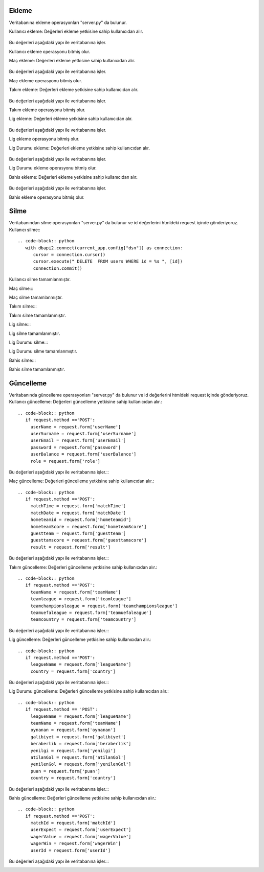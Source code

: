 Ekleme
^^^^^^

Veritabanına ekleme operasyonları "server.py" da bulunur.

Kullanıcı ekleme:
Değerleri ekleme yetkisine sahip kullanıcıdan alır.
   .. code-block:: python
      if request.method == 'POST':
        userName = request.form['userName']
        userSurname = request.form['userSurname']
        userEmail = request.form['userEmail']
        userPassword = request.form['userPassword']
        userBalance = request.form['userBalance']
        userRole = request.form['userRole']

Bu değerleri aşağıdaki yapı ile veritabanına işler.
      .. code-block:: python
         with dbapi2.connect(current_app.config['dsn']) as connection:
            cursor = connection.cursor()
            query = """INSERT INTO users (userName, userSurname, userEmail, Password, userBalance, role) VALUES (%s, %s, %s, %s, %s, %s) """
            cursor.execute(query, (userName, userSurname, userEmail, userPassword, userBalance, userRole))
            connection.commit()
            return redirect(url_for('userTable'))

Kullanıcı ekleme operasyonu bitmiş olur.

Maç ekleme:
Değerleri ekleme yetkisine sahip kullanıcıdan alır.
   .. code-block:: python
      if request.method == 'POST':
        matchTime = request.form['matchTime']
        matchDate = request.form['matchDate']
        homeTeamId = request.form['homeTeamId']
        homeTeamScore = request.form['homeTeamScore']
        guestTeam = request.form['guestTeam']
        guestTamScore = request.form['guestTamScore']
        result = request.form['result']

Bu değerleri aşağıdaki yapı ile veritabanına işler.
      .. code-block:: python
         with dbapi2.connect(current_app.config['dsn']) as connection:
            cursor = connection.cursor()
            query = """INSERT INTO match (matchTime, matchDate, homeTeamId, homeTeamScore, guestTeam, guestTamScore, result) VALUES (%s, %s, %s, %s, %s, %s, %s) """
            cursor.execute(query, (matchTime, matchDate, homeTeamId, homeTeamScore, guestTeam, guestTamScore, result))
            connection.commit()
            return redirect(url_for('matchTable'))

Maç ekleme operasyonu bitmiş olur.

Takım ekleme:
Değerleri ekleme yetkisine sahip kullanıcıdan alır.
   .. code-block:: python
      if request.method == 'POST':
        teamName = request.form['teamName']
        teamLeague = request.form['teamLeague']
        teamChampionsLeague = request.form['teamChampionsLeague']
        teamUefaLeague = request.form['teamUefaLeague']
        teamCountry = request.form['teamCountry']

Bu değerleri aşağıdaki yapı ile veritabanına işler.
      .. code-block:: python
         with dbapi2.connect(current_app.config['dsn']) as connection:
            cursor = connection.cursor()
            query = """INSERT INTO teams (teamName, teamLeague, teamChampionsLeague, teamUefaLeague, teamCountry) VALUES (%s, %s, %s, %s, %s) """
            cursor.execute(query, (teamName, teamLeague, teamChampionsLeague, teamUefaLeague, teamCountry))
            connection.commit()
            return redirect(url_for('teamTable'))

Takım ekleme operasyonu bitmiş olur.

Lig ekleme:
Değerleri ekleme yetkisine sahip kullanıcıdan alır.
   .. code-block:: python
      if request.method == 'POST':
        leagueName = request.form['leagueName']
        country = request.form['country']

Bu değerleri aşağıdaki yapı ile veritabanına işler.
      .. code-block:: python
         with dbapi2.connect(current_app.config['dsn']) as connection:
            cursor = connection.cursor()
            query = """INSERT INTO leagues (leagueName, country) VALUES (%s, %s) """
            cursor.execute(query, (leagueName, country))
            connection.commit()
            return redirect(url_for('leagueTable'))

Lig ekleme operasyonu bitmiş olur.

Lig Durumu ekleme:
Değerleri ekleme yetkisine sahip kullanıcıdan alır.
   .. code-block:: python
      if request.method == 'POST':
        leagueName = request.form['leagueName']
        teamName = request.form['teamName']
        oynanan = request.form['oynanan']
        galibiyet = request.form['galibiyet']
        beraberlik = request.form['beraberlik']
        yenilgi = request.form['yenilgi']
        atilanGol = request.form['atilanGol']
        yenilenGol = request.form['yenilenGol']
        puan = request.form['puan']
        country = request.form['country']

Bu değerleri aşağıdaki yapı ile veritabanına işler.
      .. code-block:: python
         with dbapi2.connect(current_app.config['dsn']) as connection:
            cursor = connection.cursor()
            query = """INSERT INTO leaguePosition (leagueName, teamName, oynanan, galibiyet, beraberlik, yenilgi, atilanGol, yenilenGol, puan, country) VALUES (%s, %s, %s, %s, %s, %s, %s, %s, %s, %s) """
            cursor.execute(query, (leagueName, teamName, oynanan, galibiyet, beraberlik, yenilgi, atilanGol, yenilenGol, puan, country))
            connection.commit()
            return redirect(url_for('leaguePositionTable'))

Lig Durumu ekleme operasyonu bitmiş olur.

Bahis ekleme:
Değerleri ekleme yetkisine sahip kullanıcıdan alır.
   .. code-block:: python
      if request.method == 'POST':
        matchId = request.form['matchId']
        userExpect = request.form['userExpect']
        wagerValue = request.form['wagerValue']
        wagerWin = request.form['wagerWin']
        userId = request.form['userId']

Bu değerleri aşağıdaki yapı ile veritabanına işler.
      .. code-block:: python
         with dbapi2.connect(current_app.config['dsn']) as connection:
            cursor = connection.cursor()
            query = """INSERT INTO wager (matchId, userExpect, wagerValue, wagerWin, userId) VALUES (%s, %s, %s, %s, %s) """
            cursor.execute(query, (matchId, userExpect, wagerValue, wagerWin, userId))
            connection.commit()
            return redirect(url_for('wagerTable'))

Bahis ekleme operasyonu bitmiş olur.

Silme
^^^^^
Veritabanından silme operasyonları "server.py" da bulunur ve id değerlerini htmldeki request içinde gönderiyoruz.
Kullanıcı silme:::
      .. code-block:: python
         with dbapi2.connect(current_app.config["dsn"]) as connection:
            cursor = connection.cursor()
            cursor.execute(" DELETE  FROM users WHERE id = %s ", [id])
            connection.commit()

Kullanıcı silme tamamlanmıştır.

Maç silme:::
      .. code-block:: python
         with dbapi2.connect(current_app.config["dsn"]) as connection:
            cursor = connection.cursor()
            cursor.execute(" DELETE  FROM match WHERE id = %s ", [id])
            connection.commit()

Maç silme tamamlanmıştır.


Takım silme:::
      .. code-block:: python
         with dbapi2.connect(current_app.config["dsn"]) as connection:
            cursor = connection.cursor()
            cursor.execute(" DELETE  FROM teams WHERE id = %s ", [id])
            connection.commit()

Takım silme tamamlanmıştır.


Lig silme:::
      .. code-block:: python
         with dbapi2.connect(current_app.config["dsn"]) as connection:
            cursor = connection.cursor()
            cursor.execute(" DELETE  FROM leagues WHERE id = %s ", [id])
            connection.commit()

Lig silme tamamlanmıştır.

Lig Durumu silme:::
      .. code-block:: python
         with dbapi2.connect(current_app.config["dsn"]) as connection:
            cursor = connection.cursor()
            cursor.execute(" DELETE  FROM leagueposition WHERE id = %s ", [id])
            connection.commit()

Lig Durumu silme tamamlanmıştır.


Bahis silme:::
      .. code-block:: python
         with dbapi2.connect(current_app.config["dsn"]) as connection:
            cursor = connection.cursor()
            cursor.execute(" DELETE  FROM wager WHERE id = %s ", [id])
            connection.commit()

Bahis silme tamamlanmıştır.

Güncelleme
^^^^^^^^^^

Veritabanında güncelleme operasyonları "server.py" da bulunur ve id değerlerini htmldeki request içinde gönderiyoruz.
Kullanıcı güncelleme:
Değerleri güncelleme yetkisine sahip kullanıcıdan alır.::
   .. code-block:: python
      if request.method =='POST':
        userName = request.form['userName']
        userSurname = request.form['userSurname']
        userEmail = request.form['userEmail']
        password = request.form['password']
        userBalance = request.form['userBalance']
        role = request.form['role']

Bu değerleri aşağıdaki yapı ile veritabanına işler.::
      .. code-block:: python
         with dbapi2.connect(current_app.config['dsn']) as connection:
            cursor = connection.cursor()
            query = """ UPDATE users  SET userName=%s, userSurname=%s, userEmail=%s, password=%s, userBalance=%s, role=%s WHERE (id =%s)"""
            cursor.execute(query, (userName, userSurname, userEmail, password, userBalance, role, id))
            connection.commit()
            return redirect(url_for('userTable'))

Maç güncelleme:
Değerleri güncelleme yetkisine sahip kullanıcıdan alır.::
   .. code-block:: python
      if request.method =='POST':
        matchTime = request.form['matchTime']
        matchDate = request.form['matchDate']
        hometeamid = request.form['hometeamid']
        hometeamScore = request.form['hometeamScore']
        guestteam = request.form['guestteam']
        guesttamscore = request.form['guesttamscore']
        result = request.form['result']

Bu değerleri aşağıdaki yapı ile veritabanına işler.::
      .. code-block:: python
         with dbapi2.connect(current_app.config['dsn']) as connection:
            cursor = connection.cursor()
            query = """ UPDATE match  SET matchTime=%s, matchDate=%s, hometeamid=%s, hometeamScore=%s, guestteam=%s, guesttamscore=%s, result=%s WHERE (id =%s)"""
            cursor.execute(query, (matchTime, matchDate, hometeamid, hometeamScore, guestteam, guesttamscore, result, id))
            connection.commit()
            return redirect(url_for('matchTable'))

Takım güncelleme:
Değerleri güncelleme yetkisine sahip kullanıcıdan alır.::
   .. code-block:: python
      if request.method =='POST':
        teamName = request.form['teamName']
        teamleague = request.form['teamleague']
        teamchampionsleague = request.form['teamchampionsleague']
        teamuefaleague = request.form['teamuefaleague']
        teamcountry = request.form['teamcountry']

Bu değerleri aşağıdaki yapı ile veritabanına işler.::
      .. code-block:: python
         with dbapi2.connect(current_app.config['dsn']) as connection:
            cursor = connection.cursor()
            query = """ UPDATE teams  SET teamName=%s, teamleague=%s, teamchampionsleague=%s, teamuefaleague=%s, teamcountry=%s WHERE (id =%s)"""
            cursor.execute(query, (teamName, teamleague, teamchampionsleague, teamuefaleague, teamcountry, id))
            connection.commit()
            return redirect(url_for('teamTable'))

Lig güncelleme:
Değerleri güncelleme yetkisine sahip kullanıcıdan alır.::
   .. code-block:: python
      if request.method =='POST':
        leagueName = request.form['leagueName']
        country = request.form['country']

Bu değerleri aşağıdaki yapı ile veritabanına işler.::
      .. code-block:: python
         with dbapi2.connect(current_app.config['dsn']) as connection:
            cursor = connection.cursor()
            query = """ UPDATE leagues  SET leagueName=%s, country=%s WHERE (id =%s)"""
            cursor.execute(query, (leagueName, country, id))
            connection.commit()
            return redirect(url_for('leagueTable'))

Lig Durumu güncelleme:
Değerleri güncelleme yetkisine sahip kullanıcıdan alır.::
   .. code-block:: python
      if request.method == 'POST':
        leagueName = request.form['leagueName']
        teamName = request.form['teamName']
        oynanan = request.form['oynanan']
        galibiyet = request.form['galibiyet']
        beraberlik = request.form['beraberlik']
        yenilgi = request.form['yenilgi']
        atilanGol = request.form['atilanGol']
        yenilenGol = request.form['yenilenGol']
        puan = request.form['puan']
        country = request.form['country']

Bu değerleri aşağıdaki yapı ile veritabanına işler.::
      .. code-block:: python
         with dbapi2.connect(current_app.config['dsn']) as connection:
            cursor = connection.cursor()
            query = """INSERT INTO leaguePosition (leagueName, teamName, oynanan, galibiyet, beraberlik, yenilgi, atilanGol, yenilenGol, puan, country) VALUES (%s, %s, %s, %s, %s, %s, %s, %s, %s, %s) """
            cursor.execute(query, (leagueName, teamName, oynanan, galibiyet, beraberlik, yenilgi, atilanGol, yenilenGol, puan, country))
            connection.commit()
            return redirect(url_for('leaguePositionTable'))

Bahis güncelleme:
Değerleri güncelleme yetkisine sahip kullanıcıdan alır.::
   .. code-block:: python
      if request.method =='POST':
        matchId = request.form['matchId']
        userExpect = request.form['userExpect']
        wagerValue = request.form['wagerValue']
        wagerWin = request.form['wagerWin']
        userId = request.form['userId']

Bu değerleri aşağıdaki yapı ile veritabanına işler.::
      .. code-block:: python
         with dbapi2.connect(current_app.config['dsn']) as connection:
            cursor = connection.cursor()
            query = """ UPDATE wager  SET matchId=%s,userExpect=%s, wagerValue=%s, wagerWin=%s, userId=%s WHERE (id =%s)"""
            cursor.execute(query, (matchId,userExpect, wagerValue, wagerWin, userId, id))
            connection.commit()
            return redirect(url_for('wagerTable'))